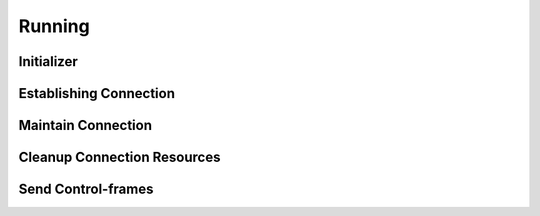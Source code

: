 ..
  Most of our documentation is generated from our source code comments,
    please head to github.com/cee-studio/orca if you want to contribute!

  The following files contains the documentation used to generate this page: 
  - common/websockets.h

=======
Running
=======

Initializer
-----------

.. doxygenfunction:: ws_init
.. doxygenfunction:: ws_cleanup

Establishing Connection
-----------------------

.. doxygenfunction:: ws_set_url
.. doxygenfunction:: ws_start
.. doxygenfunction:: ws_add_header

Maintain Connection
-------------------

.. doxygenfunction:: ws_easy_run

Cleanup Connection Resources
----------------------------

.. doxygenfunction:: ws_end

Send Control-frames
-------------------

.. doxygenfunction:: ws_send_binary
.. doxygenfunction:: ws_send_text
.. doxygenfunction:: ws_ping
.. doxygenfunction:: ws_pong
.. doxygenfunction:: ws_close
